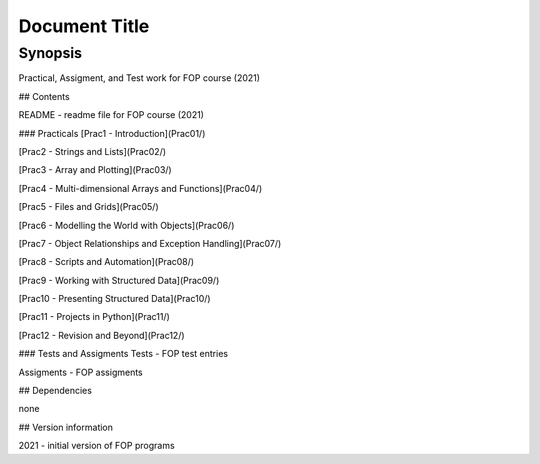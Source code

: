
Document Title
==============

Synopsis
--------

Practical, Assigment, and Test work for FOP course (2021)

## Contents

README - readme file for FOP course (2021)


### Practicals
[Prac1 - Introduction](Prac01/)

[Prac2 - Strings and Lists](Prac02/)

[Prac3 - Array and Plotting](Prac03/)

[Prac4 - Multi-dimensional Arrays and Functions](Prac04/)

[Prac5 - Files and Grids](Prac05/)

[Prac6 - Modelling the World with Objects](Prac06/)

[Prac7 - Object Relationships and Exception Handling](Prac07/)

[Prac8 - Scripts and Automation](Prac08/)

[Prac9 - Working with Structured Data](Prac09/)

[Prac10 - Presenting Structured Data](Prac10/)

[Prac11 - Projects in Python](Prac11/)

[Prac12 - Revision and Beyond](Prac12/)


### Tests and Assigments
Tests - FOP test entries

Assigments - FOP assigments

## Dependencies

none

## Version information

2021 - initial version of FOP programs
